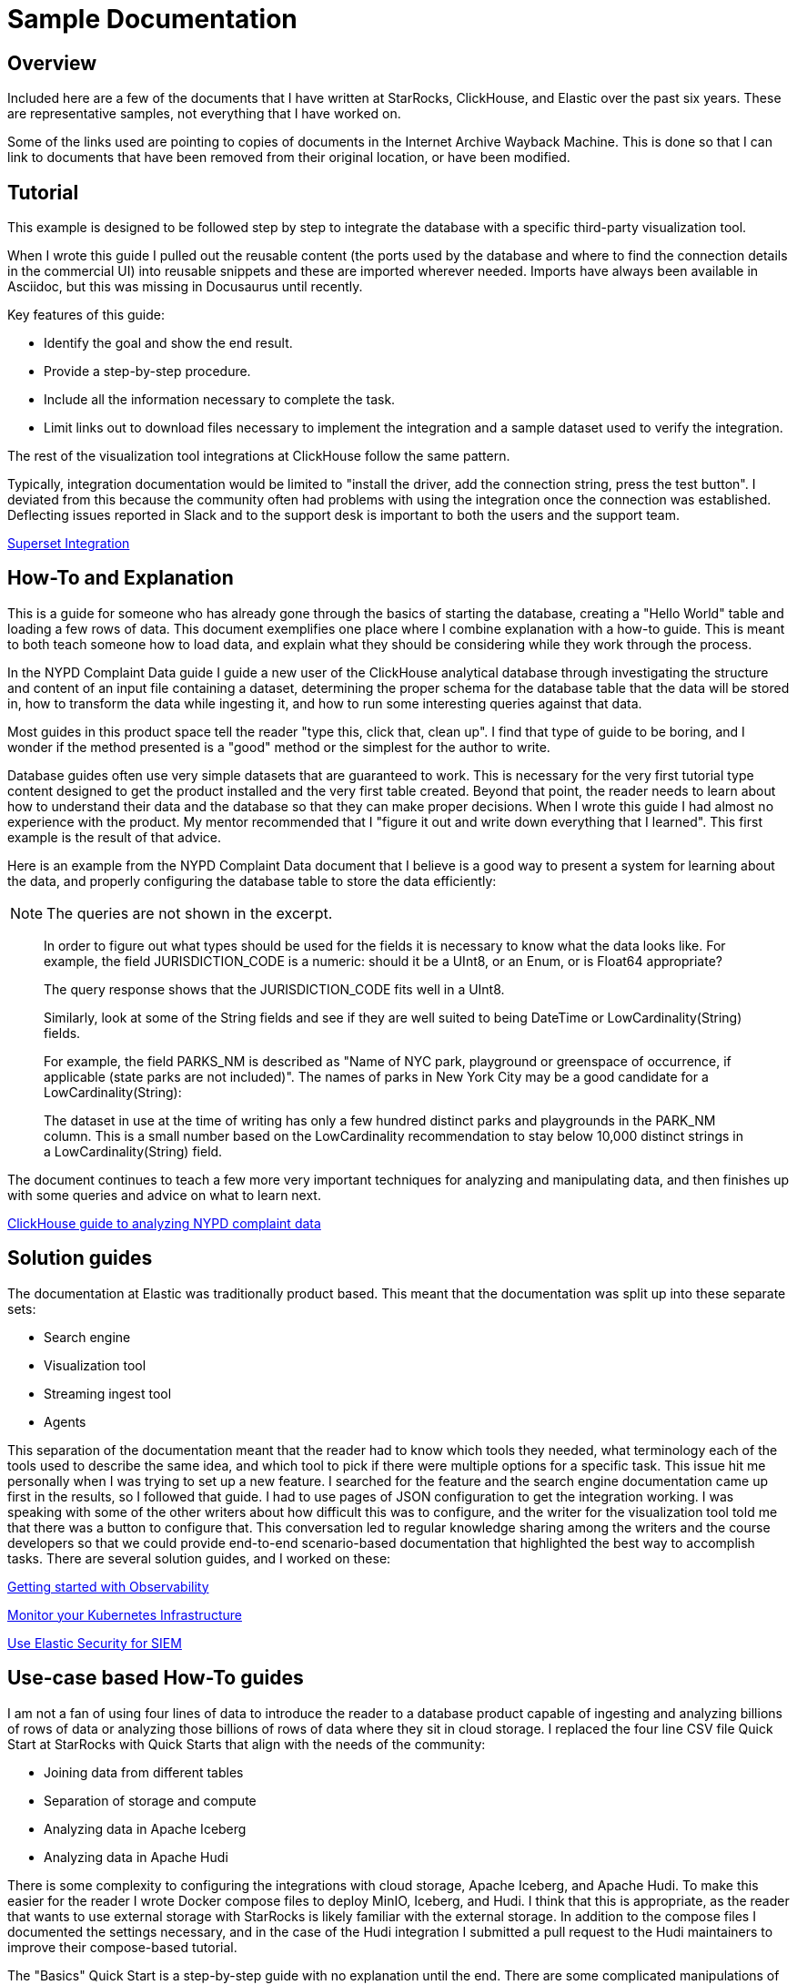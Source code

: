 = Sample Documentation

== Overview

Included here are a few of the documents that I have written at StarRocks, ClickHouse, and Elastic over the past six years. These are representative samples, not everything that I have worked on.

Some of the links used are pointing to copies of documents in the Internet Archive Wayback Machine.
This is done so that I can link to documents that have been removed from their original location,
or have been modified.

== Tutorial

This example is designed to be followed step by step to integrate the database with a specific
third-party visualization tool.

When I wrote this guide I pulled out the reusable content (the ports used by the database and where to
find the connection details in the commercial UI) into reusable snippets and these are imported wherever
needed. Imports have always been available in Asciidoc, but this was missing in Docusaurus until recently.

Key features of this guide:

* Identify the goal and show the end result.
* Provide a step-by-step procedure.
* Include all the information necessary to complete the task.
* Limit links out to download files necessary to implement the integration and a sample dataset used to verify the integration.

The rest of the visualization tool integrations at ClickHouse follow the same pattern.

Typically, integration documentation would be limited to "install the driver, add the connection string, press the test button". I deviated from this because the community often had problems with using the integration once the connection was established. Deflecting issues reported in Slack and to the support desk is important to both the users and the support team.

https://clickhouse.com/docs/en/integrations/superset[Superset Integration^,target="_blank"]

== How-To and Explanation

This is a guide for someone who has already gone through the basics of starting the database, creating a
"Hello World" table and loading a few rows of data. This document exemplifies one place where I
combine explanation with a how-to guide. This is meant to both teach someone how to load data, and
explain what they should be considering while they work through the process.

In the NYPD Complaint Data guide I guide a new user of the ClickHouse analytical database through
investigating the structure and content of an input file containing a dataset, determining the proper
schema for the database table that the data will be stored in, how to transform the data while
ingesting it, and how to run some interesting queries against that data.

Most guides in this product space tell the reader "type this, click that, clean up". I find that
type of guide to be boring, and I wonder if the method presented is a "good" method or the simplest
for the author to write.

Database guides often use very simple datasets that are guaranteed to work. This is necessary for the
very first tutorial type content designed to get the product installed and the very first table created.
Beyond that point, the reader needs to learn about how to understand their data and the database so
that they can make proper decisions. When I wrote this guide I had almost no experience with the
product. My mentor recommended that I "figure it out and write down everything that I learned". This
first example is the result of that advice.

Here is an example from the NYPD Complaint Data document that I believe is a good way to present
a system for learning about the data, and properly configuring the database table to store the data
efficiently:

NOTE: The queries are not shown in the excerpt.

> In order to figure out what types should be used for the fields it is necessary to know what the data looks like. For example, the field JURISDICTION_CODE is a numeric: should it be a UInt8, or an Enum, or is Float64 appropriate?
>
> The query response shows that the JURISDICTION_CODE fits well in a UInt8.
>
> Similarly, look at some of the String fields and see if they are well suited to being DateTime or LowCardinality(String) fields.
>
> For example, the field PARKS_NM is described as "Name of NYC park, playground or greenspace of occurrence, if applicable (state parks are not included)". The names of parks in New York City may be a good candidate for a LowCardinality(String):
>
> The dataset in use at the time of writing has only a few hundred distinct parks and playgrounds in the PARK_NM column. This is a small number based on the LowCardinality recommendation to stay below 10,000 distinct strings in a LowCardinality(String) field.

The document continues to teach a few more very important techniques for analyzing and manipulating
data, and then finishes up with some queries and advice on what to learn next.

https://web.archive.org/web/20230317111529/https://clickhouse.com/docs/en/getting-started/example-datasets/nypd_complaint_data[ClickHouse guide to analyzing NYPD complaint data^,target="_blank"]

== Solution guides

The documentation at Elastic was traditionally product based. This meant that the documentation was split up into these separate sets:

* Search engine
* Visualization tool
* Streaming ingest tool
* Agents

This separation of the documentation meant that the reader had to know which tools they needed, what terminology each of the tools used to describe the same idea, and which tool to pick if there were multiple options for a specific task. This issue hit me personally when I was trying to set up a new feature. I searched for the feature and the search engine documentation came up first in the results, so I followed that guide. I had to use pages of JSON configuration to get the integration working. I was speaking with some of the other writers about how difficult this was to configure, and the writer for the visualization tool told me that there was a button to configure that. This conversation led to regular knowledge sharing among the writers and the course developers so that we could provide end-to-end scenario-based documentation that highlighted the best way to accomplish tasks. There are several solution guides, and I worked on these:

https://www.elastic.co/guide/en/starting-with-the-elasticsearch-platform-and-its-solutions/current/getting-started-observability.html[Getting started with Observability^,target="_blank"]

https://www.elastic.co/guide/en/starting-with-the-elasticsearch-platform-and-its-solutions/current/getting-started-kubernetes.html[Monitor your Kubernetes Infrastructure^,target="_blank"]

https://www.elastic.co/guide/en/starting-with-the-elasticsearch-platform-and-its-solutions/current/getting-started-siem-security.html[Use Elastic Security for SIEM^,target="_blank"]

== Use-case based How-To guides

I am not a fan of using four lines of data to introduce the reader to a database product capable of
ingesting and analyzing billions of rows of data or analyzing those billions of rows of data where they
sit in cloud storage. I replaced the four line CSV file Quick Start at StarRocks with Quick Starts
that align with the needs of the community:

* Joining data from different tables
* Separation of storage and compute
* Analyzing data in Apache Iceberg
* Analyzing data in Apache Hudi

There is some complexity to configuring the integrations with cloud storage, Apache Iceberg, and Apache Hudi. To make this easier for the reader I wrote Docker compose files to deploy MinIO, Iceberg, and Hudi. I think that this is appropriate, as the reader that wants to use external storage with StarRocks is likely familiar with the external storage. In addition to the compose files I documented the settings necessary, and in the case of the Hudi integration I submitted a pull request to the Hudi maintainers to improve their compose-based tutorial.

The "Basics" Quick Start is a step-by-step guide with no explanation until the end. There are some
complicated manipulations of the data during loading. In the document I ask the reader to wait until they
have finished the entire process and promise to provide them with the details.

> The curl commands look complex, but they are explained in detail at the end of the tutorial. For now, we recommend running the commands and running some SQL to analyze the data, and then reading about the data loading details at the end.

At the end of the document is a summary, and then the promised explanation of the `curl` parameters. It is a long explanation, so I have only included the most complex part of it here:

> *The columns line*
>
This is the beginning of one data record. The date is in `MM/DD/YYYY` format, and the time is `HH:MI`. Since DATETIME is generally `YYYY-MM-DD HH:MI:SS` we need to transform this data.
>
> `08/05/2014,9:10,BRONX,10469,40.8733019,-73.8536375,"(40.8733019, -73.8536375)",`
>
> This is the beginning of the columns: parameter:
>
> `-H "columns:tmp_CRASH_DATE, tmp_CRASH_TIME, CRASH_DATE=str_to_date(concat_ws(' ', tmp_CRASH_DATE, tmp_CRASH_TIME), '%m/%d/%Y %H:%i')`
>
> This instructs StarRocks to:
>
> * Assign the content of the first column of the CSV file to `tmp_CRASH_DATE`
> * Assign the content of the second column of the CSV file to `tmp_CRASH_TIME`
> * `concat_ws()` concatenates `tmp_CRASH_DATE` and `tmp_CRASH_TIME` together with a space between them
> * str_to_date() creates a DATETIME from the concatenated string
> * store the resulting DATETIME in the column `CRASH_DATE`

The rest of the Quick Starts have complex configuration files and commands explained in detail without sending the reader off to reference documentation to learn about a configuration item. I realize that there is a risk that the parameters may change in future versions of StarRocks, but these Quick Starts and several other guide-type documents are tested with every release. The short-term plan is to use snippet files to include the configuration material from the reference sources.

https://docs.starrocks.io/docs/quick_start/[StarRocks Quick Starts^,target="_blank"]

== Writing before I had the technical writer title

I love to collaborate with other people. Learning from other people, and sharing my knowledge with others is a central part of who I am.
When Elastic was a start-up we were "for developers and by developers". Even though I had a marketing title, the Elastic leadership was
very clear: My job was to make sure that every word on the website was truthful. I loved that. I worked on the content on the website, but
most of my time was spent writing blogs, presenting on webinars, and building demos. Some of the content I produced is described in this section.

=== Google Anthos

I joined Elastic as the Product Marketing Manager (PMM) for ingest products and Kubernetes. When Google Anthos was being developed
Google did not have an on-premise logging solution and partnered with Elastic to provide one. I wrote the documentation for the
integration. Google now has their own logging solution, so the documentation was pulled, here is a
https://drive.google.com/file/d/1stnwF87lsOFE_95m-UKQDuZ4vkQosejp/view[PDF^,target="_blank"].

=== Kubernetes

I was working the Elastic booth at Kubecon 2018 and almost everyone who came to visit the booth told me that they loved
Elasticsearch. As the PMM for ingest products I was interested in what agents were popular with the community. All but a
handful of the people I spoke with were using Fluentd or Fluent Bit to feed Logstash. In order to raise awareness of Elastic
agents similar in functionality to Fluentd and Fluent Bit I joined the Kubernetes SIG-Docs and published this guide in the
Kubernetes documentation.

https://web.archive.org/web/20201028193405/https://kubernetes.io/docs/tutorials/stateless-application/guestbook-logs-metrics-with-elk/[Logs and Metrics with ELK^,target="_blank"]

=== Customer Success

I worked in operations at AT&T for a few years, and then as an IBM services engineer doing similar work for another ten years.
Backups and upgrades are so important. I published some advice on this in this Elastic https://www.elastic.co/customer-success/how-to-upgrade?tab=1#step-by-step-upgrading[Customer Success guide^,target="_blank"].

You might be familiar with the internal docs that support organizations often have. I believe that when we publish advice from support
engineers we applaud their hard work, and we save the community from making mistakes that cause outages. This page contains many
nuggets of advice that I collected and documented from the
https://www.elastic.co/customer-success/resources?tab=2[Elastic Support Engineers^,target="_blank"].

=== Videos

Some people prefer a short video when they want an introduction to a new technique. I recorded this to give people an overview of the https://www.youtube.com/watch?v=IO_uXPKQht0[Elastic Kubernetes operator^,target="_blank"].

There are more blogs, videos, and webinars available in the
https://www.elastic.co/search/?q=roscigno&size=n_20_n[Elastic search page^,target="_blank"].
